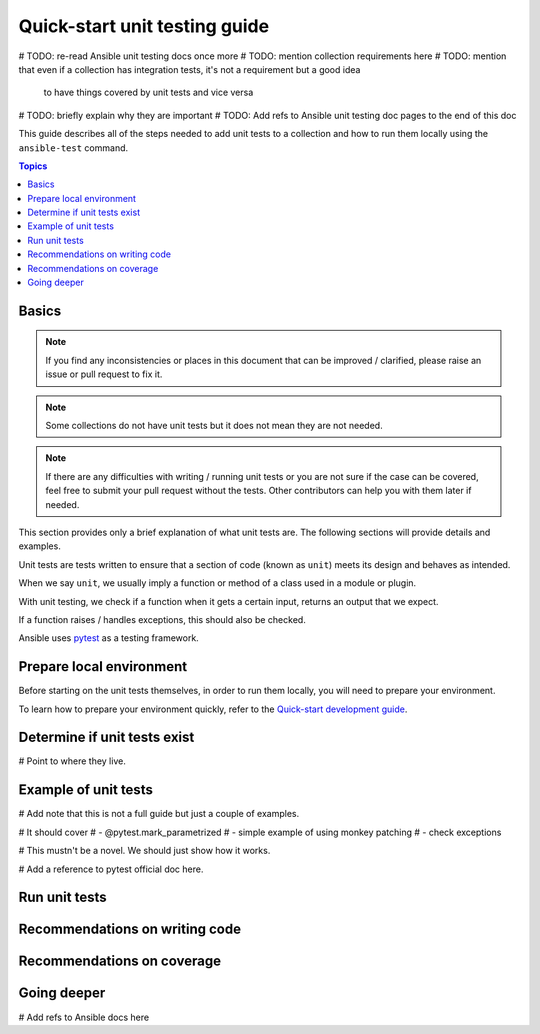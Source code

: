 ******************************
Quick-start unit testing guide
******************************

# TODO: re-read Ansible unit testing docs once more
# TODO: mention collection requirements here
# TODO: mention that even if a collection has integration tests, it's not a requirement but a good idea
        to have things covered by unit tests and vice versa
# TODO: briefly explain why they are important
# TODO: Add refs to Ansible unit testing doc pages to the end of this doc

This guide describes all of the steps needed to add unit tests to a collection and how to run them locally using the ``ansible-test`` command.

.. contents:: Topics

Basics
======

.. note::

  If you find any inconsistencies or places in this document that can be improved / clarified, please raise an issue or pull request to fix it.

.. note::

  Some collections do not have unit tests but it does not mean they are not needed.

.. note::

  If there are any difficulties with writing / running unit tests or you are not sure if the case can be covered, feel free to submit your pull request without the tests. Other contributors can help you with them later if needed.

This section provides only a brief explanation of what unit tests are. The following sections will provide details and examples.

Unit tests are tests written to ensure that a section of code (known as ``unit``) meets its design and behaves as intended.

When we say ``unit``, we usually imply a function or method of a class used in a module or plugin.

With unit testing, we check if a function when it gets a certain input, returns an output that we expect.

If a function raises / handles exceptions, this should also be checked.

Ansible uses `pytest <https://docs.pytest.org/en/latest/>`_ as a testing framework.

.. _Prepare-local-environment:

Prepare local environment
=========================

Before starting on the unit tests themselves, in order to run them locally, you will need to prepare your environment.

To learn how to prepare your environment quickly, refer to the `Quick-start development guide <https://github.com/ansible/community-docs/blob/main/create_pr_quick_start_guide.rst#prepare-your-environment>`_.

.. _Determine-if-unit-tests-exists:

Determine if unit tests exist
=============================

# Point to where they live.

.. _Run-unit-tests:

Example of unit tests
=====================

# Add note that this is not a full guide but just a couple of examples.

# It should cover
# - @pytest.mark_parametrized
# - simple example of using monkey patching
# - check exceptions

# This mustn't be a novel. We should just show how it works.

# Add a reference to pytest official doc here.

Run unit tests
==============

.. _Recommendations-on-writing-code:

Recommendations on writing code
===============================

.. _Recommendations-on-coverage:

Recommendations on coverage
===========================

Going deeper
============

# Add refs to Ansible docs here
